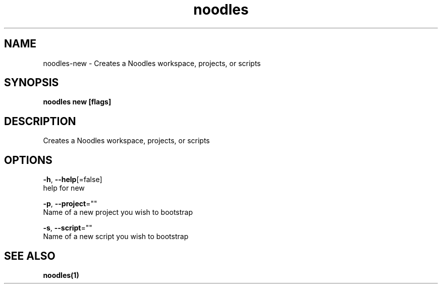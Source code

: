 .TH "noodles" "1" "Feb 2020" "Auto generated by spf13/cobra" "" 
.nh
.ad l


.SH NAME
.PP
noodles\-new \- Creates a Noodles workspace, projects, or scripts


.SH SYNOPSIS
.PP
\fBnoodles new [flags]\fP


.SH DESCRIPTION
.PP
Creates a Noodles workspace, projects, or scripts


.SH OPTIONS
.PP
\fB\-h\fP, \fB\-\-help\fP[=false]
    help for new

.PP
\fB\-p\fP, \fB\-\-project\fP=""
    Name of a new project you wish to bootstrap

.PP
\fB\-s\fP, \fB\-\-script\fP=""
    Name of a new script you wish to bootstrap


.SH SEE ALSO
.PP
\fBnoodles(1)\fP
